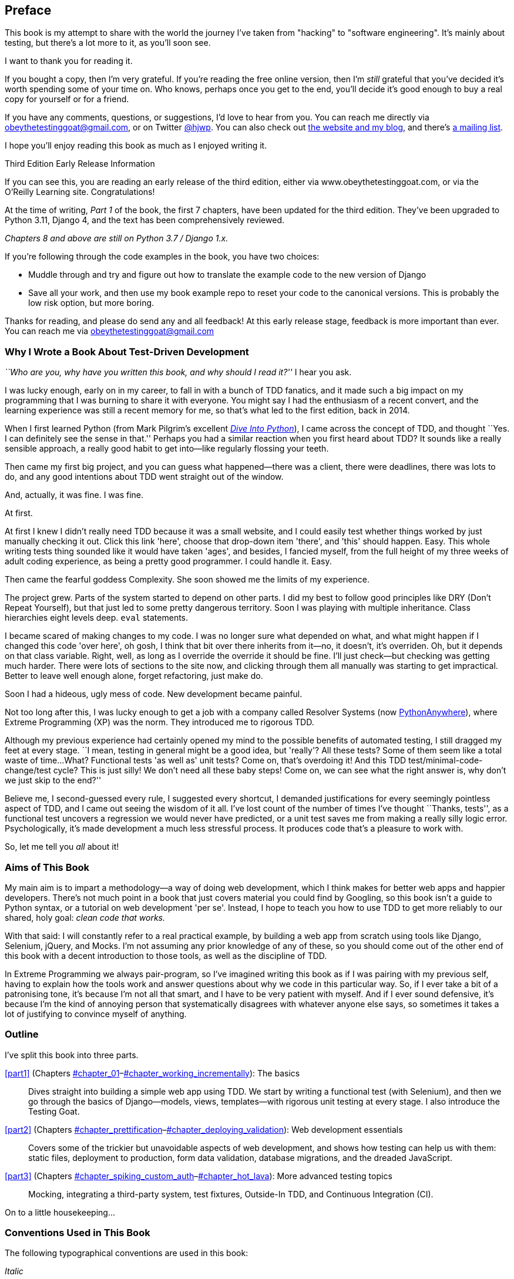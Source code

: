 [[preface]]
[preface]
== Preface

This book is my attempt to share with the world the journey I've taken from
"hacking" to "software engineering". It's mainly about testing, but there's a
lot more to it, as you'll soon see.

I want to thank you for reading it.  

If you bought a copy, then I'm very grateful.  If you're reading the free
online version, then I'm _still_ grateful that you've decided it's worth
spending some of your time on. Who knows, perhaps once you get to the end,
you'll decide it's good enough to buy a real copy for yourself or for a friend.

((("contact information")))
((("questions and comments")))
((("comments and questions")))
((("feedback")))
If you have any comments, questions, or suggestions, I'd love to hear from you.
You can reach me directly via obeythetestinggoat@gmail.com, or on Twitter
https://www.twitter.com/hjwp[@hjwp].  You can also check out
http://www.obeythetestinggoat.com[the website and my blog], and
there's https://groups.google.com/forum/#!forum/obey-the-testing-goat-book[a
mailing list].

I hope you'll enjoy reading this book as much as I enjoyed writing it.

//////////////////////////////////////////
Third Edition Early Release History
~~~~~~~~~~~~~~~~~~~~~~~~~~~~~~~~~~~~~

tbc
//////////////////////////////////////////


.Third Edition Early Release Information
*******************************************************************************
If you can see this, you are reading an early release of the third edition,
either via www.obeythetestinggoat.com, or via the O'Reilly Learning site.
Congratulations!

At the time of writing, _Part 1_ of the book, the first 7 chapters,
have been updated for the third edition.  They've been upgraded to
Python 3.11, Django 4, and the text has been comprehensively reviewed.

_Chapters 8 and above are still on Python 3.7 / Django 1.x._

If you're following through the code examples in the book,
you have two choices:

* Muddle through and try and figure out how to translate the
  example code to the new version of Django

* Save all your work, and then use my book example repo
  to reset your code to the canonical versions.
  This is probably the low risk option, but more boring.

Thanks for reading, and please do send any and all feedback!
At this early release stage, feedback is more important than ever.
You can reach me via obeythetestinggoat@gmail.com

*******************************************************************************


=== Why I Wrote a Book About Test-Driven Development

_``Who are you, why have you written this book, and why should I
read it?''_ I hear you ask.

//IDEA: tighten up this section

((("Test-Driven Development (TDD)", "need for", id="TDDneed00")))
I was lucky enough, early on in my career, to fall in with a bunch of TDD fanatics,
and it made such a big impact on my programming that I was burning to share it with everyone.
You might say I had the enthusiasm of a recent convert,
and the learning experience was still a recent memory for me,
so that's what led to the first edition, back in 2014.

When I first learned Python (from Mark Pilgrim's excellent https://diveintopython3.problemsolving.io/[_Dive Into Python_]),
I came across the concept of TDD,
and thought ``Yes. I can definitely see the sense in that.''
Perhaps you had a similar reaction when you first heard about TDD?
It sounds like a really sensible approach,
a really good habit to get into--like regularly flossing your teeth.

Then came my first big project,
and you can guess what happened--there was a client,
there were deadlines, there was lots to do,
and any good intentions about TDD went straight out of the window.

And, actually, it was fine.  I was fine.

At first.

At first I knew I didn't really need TDD because it was a small website, and I
could easily test whether things worked by just manually checking it out. Click
this link 'here', choose that drop-down item 'there', and 'this' should happen.
Easy. This whole writing tests thing sounded like it would have taken 'ages',
and besides, I fancied myself, from the full height of my three weeks of adult
coding experience, as being a pretty good programmer. I could handle it. Easy.

Then came the fearful goddess Complexity. She soon showed me the limits of my
experience. 

The project grew. Parts of the system started to depend on other parts. I did
my best to follow good principles like DRY (Don't Repeat Yourself), but that
just led to some pretty dangerous territory.  Soon I was playing with multiple
inheritance. Class hierarchies eight levels deep. `eval` statements. 


I became scared of making changes to my code.
I was no longer sure what depended on what,
and what might happen if I changed this code 'over here',
oh gosh, I think that bit over there inherits from it--no, it doesn't, it's overriden.
Oh, but it depends on that class variable.
Right, well, as long as I override the override it should be fine.
I'll just check--but checking was getting much harder.
There were lots of sections to the site now,
and clicking through them all manually was starting to get impractical.
Better to leave well enough alone, forget refactoring, just make do.
 

Soon I had a hideous, ugly mess of code. New development became painful.

Not too long after this, I was lucky enough to get a job with a company called
Resolver Systems (now https://www.pythonanywhere.com[PythonAnywhere]), where
Extreme Programming (XP) was the norm. They introduced me to rigorous TDD.

Although my previous experience had certainly opened my mind to the possible benefits of automated testing,
I still dragged my feet at every stage.
``I mean, testing in general might be a good idea, but 'really'?  All these tests?
Some of them seem like a total waste of time... 
What? Functional tests 'as well as' unit tests?
Come on, that's overdoing it! And this TDD test/minimal-code-change/test cycle?
 This is just silly! We don't need all these baby steps!
Come on, we can see what the right answer is, why don't we just skip to the end?''

Believe me, I second-guessed every rule, I suggested every shortcut,
I demanded justifications for every seemingly pointless aspect of TDD,
and I came out seeing the wisdom of it all.
I've lost count of the number of times I've thought ``Thanks, tests'',
as a functional test uncovers a regression we would never have predicted,
or a unit test saves me from making a really silly logic error.
Psychologically, it's made development a much less stressful process.
It produces code that's a pleasure to work with.((("", startref="TDDneed00")))

So, let me tell you _all_ about it!



=== Aims of This Book

My main aim is to impart a methodology--a way of doing web development, which
I think makes for better web apps and happier developers. There's not much
point in a book that just covers material you could find by Googling, so this
book isn't a guide to Python syntax, or a tutorial on web development 'per se'.
Instead, I hope to teach you how to use TDD to get more reliably to our shared,
holy goal: _clean code that works._

With that said: I will constantly refer to a real practical example, by
building a web app from scratch using tools like Django, Selenium, jQuery,
and Mocks. I'm not assuming any prior knowledge of any of these, so you
should come out of the other end of this book with a decent introduction to
those tools, as well as the discipline of TDD.

In Extreme Programming we always pair-program, so I've imagined writing this 
book as if I was pairing with my previous self, having to explain how the
tools work and answer questions about why we code in this particular way. So,
if I ever take a bit of a patronising tone, it's because I'm not all that
smart, and I have to be very patient with myself. And if I ever sound
defensive, it's because I'm the kind of annoying person that systematically
disagrees with whatever anyone else says, so sometimes it takes a lot of
justifying to convince myself of anything.



=== Outline

I've split this book into three parts.

<<part1>> (Chapters pass:[<a data-type="xref" data-xrefstyle="select:labelnumber" href="#chapter_01">#chapter_01</a>–<a data-type="xref" data-xrefstyle="select:labelnumber" href="#chapter_working_incrementally">#chapter_working_incrementally</a>]): The basics::
    Dives straight into building a simple web app using TDD. We start by
    writing a functional test (with Selenium), and then we go through the basics of
    Django--models, views, templates--with rigorous unit testing at every
    stage. I also introduce the Testing Goat.


<<part2>> (Chapters pass:[<a data-type="xref" data-xrefstyle="select:labelnumber" href="#chapter_prettification">#chapter_prettification</a>–<a data-type="xref" data-xrefstyle="select:labelnumber" href="#chapter_deploying_validation">#chapter_deploying_validation</a>]): Web development essentials:: 
    Covers some of the trickier but unavoidable aspects of web development, and
    shows how testing can help us with them: static files, deployment to
    production, form data validation, database migrations, and the dreaded
    JavaScript.


<<part3>> (Chapters pass:[<a data-type="xref" data-xrefstyle="select:labelnumber" href="#chapter_spiking_custom_auth">#chapter_spiking_custom_auth</a>–<a data-type="xref" data-xrefstyle="select:labelnumber" href="#chapter_hot_lava">#chapter_hot_lava</a>]): More advanced testing topics::
    Mocking, integrating a third-party system, test fixtures, Outside-In TDD,
    and Continuous Integration (CI).


On to a little housekeeping...

=== Conventions Used in This Book

((("typographical conventions")))The
following typographical conventions are used in this book:

_Italic_:: Indicates new terms, URLs, email addresses, filenames, and file
extensions.

`Constant width`:: Used for program listings, as well as within paragraphs to
refer to program elements such as variable or function names, databases, data
types, environment variables, statements, and keywords.

+*Constant width bold*+:: Shows commands or other text that should be typed
literally by the user.

Occasionally I will use the symbol:

[subs="specialcharacters,quotes"]
----
[...]
----

to signify that some of the content has been skipped, to shorten long bits of
output, or to skip down to a relevant section.



TIP: This element signifies a tip or suggestion.

NOTE: This element signifies a general note or aside.

WARNING: This element indicates a warning or caution.


=== Submitting Errata

((("errata")))Spotted
a mistake or a typo?  The sources for this book are available on
GitHub, and I'm always very happy to receive issues and pull requests:
https://github.com/hjwp/Book-TDD-Web-Dev-Python/[].


=== Using Code Examples

((("code examples, obtaining and using")))Code
examples are available at https://github.com/hjwp/book-example/[]; you'll
find branches for each chapter there (e.g.,
https://github.com/hjwp/book-example/tree/chapter_unit_test_first_view[]).
You'll find a full list, and some suggestions on ways of working with this
repository, in <<appendix_github_links>>.

This book is here to help you get your job done. In general, if example code is
offered with this book, you may use it in your programs and documentation. You
do not need to contact us for permission unless you’re reproducing a
significant portion of the code. For example, writing a program that uses
several chunks of code from this book does not require permission. Selling or
distributing a CD-ROM of examples from O’Reilly books does require permission.
Answering a question by citing this book and quoting example code does not
require permission. Incorporating a significant amount of example code from
this book into your product’s documentation does require permission.

We appreciate, but do not require, attribution. An attribution usually includes
the title, author, publisher, and ISBN. For example: “'Test-Driven Development
with Python', 2nd edition, by Harry J.W. Percival (O’Reilly). Copyright 2017 Harry Percival,
978-1-491-95870-4.”

If you feel your use of code examples falls outside fair use or the permission
given above, feel free to contact us at pass:[<a class="email"
href="mailto:permissions@oreilly.com"><em>permissions@oreilly.com</em></a>].

=== O'Reilly Safari

[role = "safarienabled"]
[NOTE]
====
pass:[<a href="http://oreilly.com/safari" class="orm:hideurl"><em class="hyperlink">Safari</em></a>] (formerly Safari Books Online) is a membership-based training and reference platform for enterprise, government, educators, and individuals.
====

Members have access to thousands of books, training videos, Learning Paths,
interactive tutorials, and curated playlists from over 250 publishers,
including O’Reilly Media, Harvard Business Review, Prentice Hall Professional,
Addison-Wesley Professional, Microsoft Press, Sams, Que, Peachpit Press, Adobe,
Focal Press, Cisco Press, John Wiley & Sons, Syngress, Morgan Kaufmann, IBM
Redbooks, Packt, Adobe Press, FT Press, Apress, Manning, New Riders,
McGraw-Hill, Jones & Bartlett, and Course Technology, among others.

For more information, please visit pass:[<a href="http://oreilly.com/safari" class="orm:hideurl"><em>http://oreilly.com/safari</em></a>]. 

=== Contacting O'Reilly

If you'd like to get in touch with my beloved publisher with any questions
about this book, contact details follow:

++++
<ul class="simplelist">
<li>O’Reilly Media, Inc.</li>
<li>1005 Gravenstein Highway North</li>
<li>Sebastopol, CA 95472</li>
<li>800-998-9938 (in the United States or Canada)</li>
<li>707-829-0515 (international or local)</li>
<li>707-829-0104 (fax)</li>
</ul>
++++

We have a web page for this book, where we list errata, examples, and any
additional information. You can access this page at
link:$$http://bit.ly/tdd_py_2e$$[].

////
TODO: Don't forget to update the link above
////

To comment or ask technical questions about this book, send email to pass:[<a class="email" href="mailto:bookquestions@oreilly.com"><em>bookquestions@oreilly.com</em></a>].

For more information about books, courses, conferences, and news, see
O'Reilly's website at link:$$http://www.oreilly.com$$[].

Facebook: link:$$http://facebook.com/oreilly$$[]

Twitter: link:$$http://twitter.com/oreillymedia$$[]

YouTube: link:$$http://www.youtube.com/oreillymedia$$[]


License for the free edition
~~~~~~~~~~~~~~~~~~~~~~~~~~~~

If you're reading the free edition of this book hosted at http://www.obeythetestinggoat.com,
then the license is
https://creativecommons.org/licenses/by-nc-nd/4.0/legalcode[Creative Commons Attribution-NonCommercial-NoDerivatives]
footnote:[(The no-derivs clause is there because O'Reilly want to maintain some
control over derivative works, but they often do grant permissions for things,
so don't hesitate to get in touch if you want to build something based on this
book.)].
I want to thank O'Reilly for their fantastic attitude towards
licensing, most publishers aren't so forward-thinking.

I see this as a "try-before-you-buy" scheme really. If you're reading this book
it's for professional reasons, so I hope that if you like it, you'll buy a
copy--if not for yourself, then for a friend!   O'Reilly have been great, they
deserve your support.  You'll find http://www.obeythetestinggoat.com/[links to
buy back on the homepage].

